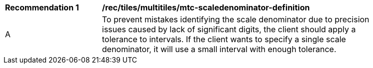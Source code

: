 [[rec_tiles_multiltiles_mtc-scaledenominator-definition]]
[width="90%",cols="2,6a"]
|===
^|*Recommendation {counter:rec-id}* |*/rec/tiles/multitiles/mtc-scaledenominator-definition*
^|A |To prevent mistakes identifying the scale denominator due to precision issues caused by lack of significant digits, the client should apply a tolerance to intervals. If the client wants to specify a single scale denominator, it will use a small interval with enough tolerance.

|===

